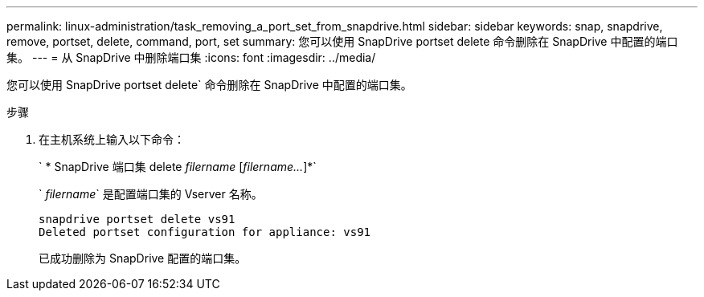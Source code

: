 ---
permalink: linux-administration/task_removing_a_port_set_from_snapdrive.html 
sidebar: sidebar 
keywords: snap, snapdrive, remove, portset, delete, command, port, set 
summary: 您可以使用 SnapDrive portset delete 命令删除在 SnapDrive 中配置的端口集。 
---
= 从 SnapDrive 中删除端口集
:icons: font
:imagesdir: ../media/


[role="lead"]
您可以使用 SnapDrive portset delete` 命令删除在 SnapDrive 中配置的端口集。

.步骤
. 在主机系统上输入以下命令：
+
` * SnapDrive 端口集 delete _filername_ [_filername..._]*`

+
` _filername_` 是配置端口集的 Vserver 名称。

+
[listing]
----
snapdrive portset delete vs91
Deleted portset configuration for appliance: vs91
----
+
已成功删除为 SnapDrive 配置的端口集。


